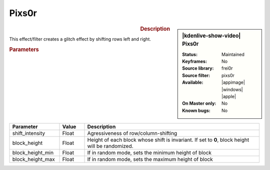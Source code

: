 .. meta::

   :description: Kdenlive Video Effects - Pixs0r effect
   :keywords: KDE, Kdenlive, video editor, help, learn, easy, effects, filter, video effects, misc, miscellaneous, pixs0r

.. metadata-placeholder

   :authors: - Bernd Jordan (https://discuss.kde.org/u/berndmj)

   :license: Creative Commons License SA 4.0


Pixs0r
======

.. figure:: /images/effects_and_compositions/kdenlive2304_effects-pixs0r.webp
   :width: 365px
   :figwidth: 365px
   :align: left
   :alt: kdenlive2304_effects-pixs0r

.. sidebar:: |kdenlive-show-video| Pixs0r

   :**Status**:
      Maintained
   :**Keyframes**:
      No
   :**Source library**:
      frei0r
   :**Source filter**:
      pixs0r
   :**Available**:
      |appimage| |windows| |apple|
   :**On Master only**:
      No
   :**Known bugs**:
      No

.. rst-class:: clear-both


.. rubric:: Description

This effect/filter creates a glitch effect by shifting rows left and right.

.. rubric:: Parameters

.. list-table::
   :header-rows: 1
   :width: 100%
   :widths: 20 10 70
   :class: table-wrap

   * - Parameter
     - Value
     - Description
   * - shift_intensity
     - Float
     - Agressiveness of row/column-shifting
   * - block_height
     - Float
     - Height of each block whose shift is invariant. If set to **0**, block height will be randomized.
   * - block_height_min
     - Float
     - If in random mode, sets the minimum height of block
   * - block_height_max
     - Float
     - If in random mode, sets the maximum height of block
